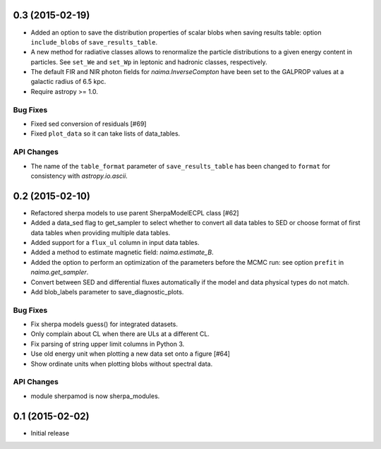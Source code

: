 0.3 (2015-02-19)
----------------

- Added an option to save the distribution properties of scalar blobs when
  saving results table: option ``include_blobs`` of ``save_results_table``.
- A new method for radiative classes allows to renormalize the particle
  distributions to a given energy content in particles. See ``set_We`` and
  ``set_Wp`` in leptonic and hadronic classes, respectively.
- The default FIR and NIR photon fields for `naima.InverseCompton` have been set
  to the GALPROP values at a galactic radius of 6.5 kpc.
- Require astropy >= 1.0.

Bug Fixes
^^^^^^^^^

- Fixed sed conversion of residuals [#69]
- Fixed ``plot_data`` so it can take lists of data_tables.

API Changes
^^^^^^^^^^^

- The name of the ``table_format`` parameter of ``save_results_table`` has been changed
  to ``format`` for consistency with `astropy.io.ascii`.

0.2 (2015-02-10)
----------------

- Refactored sherpa models to use parent SherpaModelECPL class [#62]
- Added a data_sed flag to get_sampler to select whether to convert all data
  tables to SED or choose format of first data tables when providing multiple
  data tables.
- Added support for  a ``flux_ul`` column in input data tables.
- Added a method to estimate magnetic field: `naima.estimate_B`.
- Added the option to perform an optimization of the parameters before the MCMC
  run: see option ``prefit`` in `naima.get_sampler`.
- Convert between SED and differential fluxes automatically if the model and
  data physical types do not match.
- Add blob_labels parameter to save_diagnostic_plots.

Bug Fixes
^^^^^^^^^

- Fix sherpa models guess() for integrated datasets.
- Only complain about CL when there are ULs at a different CL.
- Fix parsing of string upper limit columns in Python 3.
- Use old energy unit when plotting a new data set onto a figure [#64]
- Show ordinate units when plotting blobs without spectral data.

API Changes
^^^^^^^^^^^

- module sherpamod is now sherpa_modules.


0.1 (2015-02-02)
----------------

- Initial release
